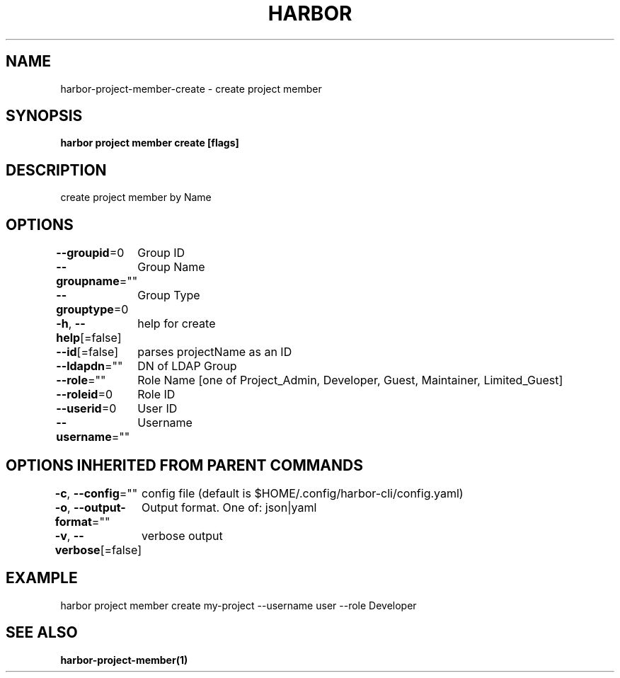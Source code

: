 .nh
.TH "HARBOR" "1"  "Harbor Community" "Harbor User Manuals"

.SH NAME
harbor-project-member-create - create project member


.SH SYNOPSIS
\fBharbor project member create [flags]\fP


.SH DESCRIPTION
create project member by Name


.SH OPTIONS
\fB--groupid\fP=0
	Group ID

.PP
\fB--groupname\fP=""
	Group Name

.PP
\fB--grouptype\fP=0
	Group Type

.PP
\fB-h\fP, \fB--help\fP[=false]
	help for create

.PP
\fB--id\fP[=false]
	parses projectName as an ID

.PP
\fB--ldapdn\fP=""
	DN of LDAP Group

.PP
\fB--role\fP=""
	Role Name [one of Project_Admin, Developer, Guest, Maintainer, Limited_Guest]

.PP
\fB--roleid\fP=0
	Role ID

.PP
\fB--userid\fP=0
	User ID

.PP
\fB--username\fP=""
	Username


.SH OPTIONS INHERITED FROM PARENT COMMANDS
\fB-c\fP, \fB--config\fP=""
	config file (default is $HOME/.config/harbor-cli/config.yaml)

.PP
\fB-o\fP, \fB--output-format\fP=""
	Output format. One of: json|yaml

.PP
\fB-v\fP, \fB--verbose\fP[=false]
	verbose output


.SH EXAMPLE
.EX
  harbor project member create my-project --username user --role Developer
.EE


.SH SEE ALSO
\fBharbor-project-member(1)\fP